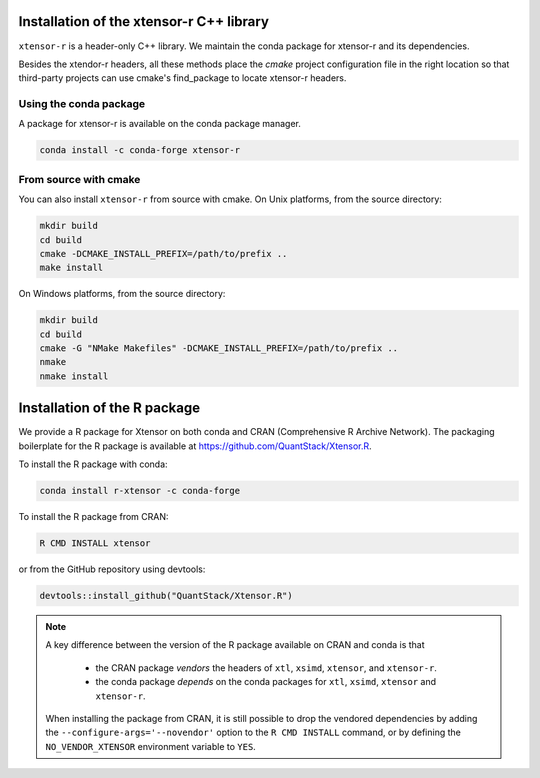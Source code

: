 .. Copyright (c) 2016, Wolf Vollprecht, Johan Mabille and Sylvain Corlay

   Distributed under the terms of the BSD 3-Clause License.

   The full license is in the file LICENSE, distributed with this software.


.. raw:: html

   <style>
   .rst-content .section>img {
       width: 30px;
       margin-bottom: 0;
       margin-top: 0;
       margin-right: 15px;
       margin-left: 15px;
       float: left;
   }
   </style>

Installation of the xtensor-r C++ library
=========================================

``xtensor-r`` is a header-only C++ library. We maintain the conda package for xtensor-r and its dependencies.

Besides the xtendor-r headers, all these methods place the `cmake` project configuration file in the right location so that third-party projects can use cmake's find_package to locate xtensor-r headers.

.. image:: conda.svg

Using the conda package
-----------------------

A package for xtensor-r is available on the conda package manager.

.. code::

    conda install -c conda-forge xtensor-r

.. image:: cmake.svg

From source with cmake
----------------------

You can also install ``xtensor-r`` from source with cmake. On Unix platforms, from the source directory:

.. code::

    mkdir build
    cd build
    cmake -DCMAKE_INSTALL_PREFIX=/path/to/prefix ..
    make install

On Windows platforms, from the source directory:

.. code::

    mkdir build
    cd build
    cmake -G "NMake Makefiles" -DCMAKE_INSTALL_PREFIX=/path/to/prefix ..
    nmake
    nmake install

.. image:: cran.svg

Installation of the R package
=============================

We provide a R package for Xtensor on both conda and CRAN (Comprehensive R Archive Network).
The packaging boilerplate for the R package is available at https://github.com/QuantStack/Xtensor.R.

To install the R package with conda:

.. code:: bash

    conda install r-xtensor -c conda-forge

To install the R package from CRAN:

.. code:: bash

    R CMD INSTALL xtensor

or from the GitHub repository using devtools:

.. code:: r

    devtools::install_github("QuantStack/Xtensor.R")

.. note::

   A key difference between the version of the R package available on CRAN and conda is that

    - the CRAN package *vendors* the headers of ``xtl``, ``xsimd``, ``xtensor``, and ``xtensor-r``.
    - the conda package *depends* on the conda packages for ``xtl``, ``xsimd``, ``xtensor`` and ``xtensor-r``.

   When installing the package from CRAN, it is still possible to drop the vendored dependencies by adding the
   ``--configure-args='--novendor'`` option to the ``R CMD INSTALL`` command, or by defining the ``NO_VENDOR_XTENSOR``
   environment variable to ``YES``.

